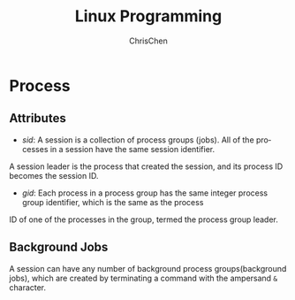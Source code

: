 #+TITLE: Linux Programming
#+KEYWORDS: linux, programming
#+OPTIONS: H:3 toc:2 num:3 ^:nil
#+LANGUAGE: en-US
#+AUTHOR: ChrisChen
#+EMAIL: ChrisChen3121@gmail.com

* Process
** Attributes
- /sid/: A session is a collection of process groups (jobs). All of the processes in a session have the same session identifier.
A session leader is the process that created the session, and its process ID becomes the session ID.
- /gid/: Each process in a process group has the same integer process group identifier, which is the same as the process
ID of one of the processes in the group, termed the process group leader.

** Background Jobs
   A session can have any number of background process groups(background jobs), which are created by terminating a command with the ampersand ~&~ character.
